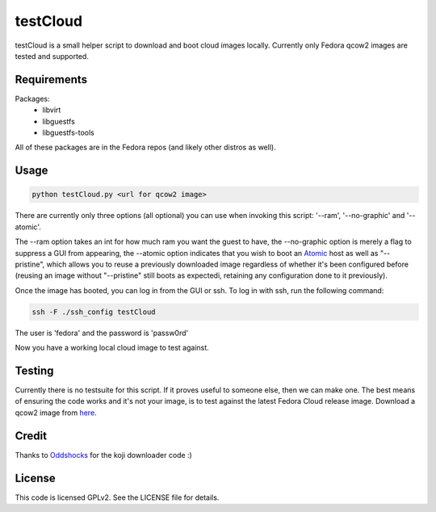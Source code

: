 #########
testCloud
#########

testCloud is a small helper script to download and boot cloud images locally.
Currently only Fedora qcow2 images are tested and supported.

Requirements
------------

Packages:
 - libvirt
 - libguestfs
 - libguestfs-tools

All of these packages are in the Fedora repos (and likely other distros as
well).

Usage
-----

.. code:: bash

    python testCloud.py <url for qcow2 image>

There are currently only three options (all optional) you can use when invoking
this script: '--ram', '--no-graphic' and '--atomic'.

The --ram option takes an int for how much ram you want the guest to have, 
the --no-graphic option is merely a flag to suppress a GUI from appearing,
the --atomic option indicates that you wish to boot an 
`Atomic <http://projectatomic.io>`_ host as well as "--pristine", which allows you
to reuse a previously downloaded image regardless of whether it's been
configured before (reusing an image without "--pristine" still boots as 
expectedi, retaining any configuration done to it previously).

Once the image has booted, you can log in from the GUI or ssh. To log in with 
ssh, run the following command:

.. code:: bash

    ssh -F ./ssh_config testCloud

The user is 'fedora' and the password is 'passw0rd'

Now you have a working local cloud image to test against.

Testing
-------

Currently there is no testsuite for this script. If it proves useful to someone
else, then we can make one. The best means of ensuring the code works and it's
not your image, is to test against the latest Fedora Cloud release image. Download
a qcow2 image from `here <http://cloud.fedoraproject.org/>`_.

Credit
------

Thanks to `Oddshocks <https://github.com/oddshocks>`_ for the koji downloader code :)

License
-------

This code is licensed GPLv2. See the LICENSE file for details.
